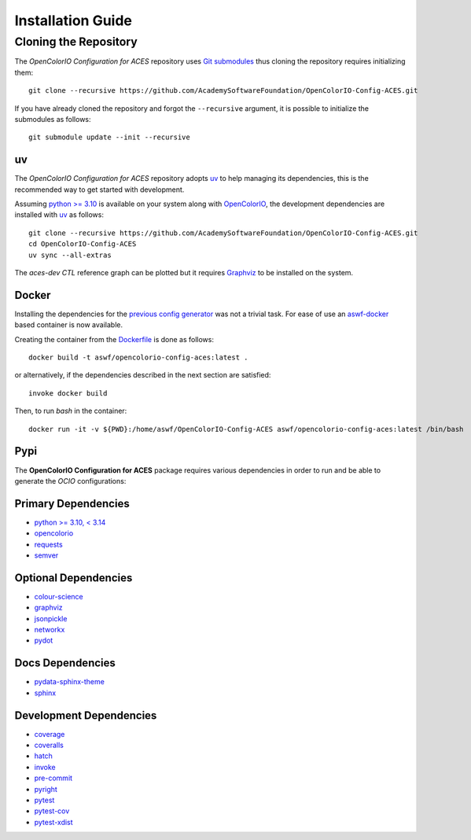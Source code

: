 ..
  SPDX-License-Identifier: CC-BY-4.0
  Copyright Contributors to the OpenColorIO Project.

Installation Guide
==================

Cloning the Repository
----------------------

The *OpenColorIO Configuration for ACES* repository uses `Git submodules <https://git-scm.com/book/en/v2/Git-Tools-Submodules>`__
thus cloning the repository requires initializing them::

    git clone --recursive https://github.com/AcademySoftwareFoundation/OpenColorIO-Config-ACES.git

If you have already cloned the repository and forgot the ``--recursive``
argument, it is possible to initialize the submodules as follows::

    git submodule update --init --recursive

uv
~~

The *OpenColorIO Configuration for ACES* repository adopts `uv <https://github.com/astral-sh/uv>`__
to help managing its dependencies, this is the recommended way to get started
with development.

Assuming `python >= 3.10 <https://www.python.org/download/releases>`__ is
available on your system along with `OpenColorIO <https://opencolorio.org>`__,
the development dependencies are installed with `uv <https://github.com/astral-sh/uv>`__
as follows::

    git clone --recursive https://github.com/AcademySoftwareFoundation/OpenColorIO-Config-ACES.git
    cd OpenColorIO-Config-ACES
    uv sync --all-extras

The *aces-dev* *CTL* reference graph can be plotted but it requires `Graphviz <https://graphviz.org>`__
to be installed on the system.

Docker
~~~~~~

Installing the dependencies for the `previous config generator <https://github.com/imageworks/OpenColorIO-Configs>`__
was not a trivial task. For ease of use an `aswf-docker <https://github.com/AcademySoftwareFoundation/aswf-docker>`__
based container is now available.

Creating the container from the `Dockerfile <https://docs.docker.com/engine/reference/builder>`__
is done as follows::

    docker build -t aswf/opencolorio-config-aces:latest .

or alternatively, if the dependencies described in the next section are
satisfied::

    invoke docker build

Then, to run *bash* in the container::

    docker run -it -v ${PWD}:/home/aswf/OpenColorIO-Config-ACES aswf/opencolorio-config-aces:latest /bin/bash

Pypi
~~~~

The **OpenColorIO Configuration for ACES** package requires various
dependencies in order to run and be able to generate the *OCIO* configurations:

Primary Dependencies
~~~~~~~~~~~~~~~~~~~~

- `python >= 3.10, < 3.14 <https://www.python.org/download/releases>`__
- `opencolorio <https://pypi.org/project/opencolorio>`__
- `requests <https://pypi.org/project/requests>`__
- `semver <https://pypi.org/project/semver>`__

Optional Dependencies
~~~~~~~~~~~~~~~~~~~~~

- `colour-science <https://pypi.org/project/colour-science>`__
- `graphviz <https://www.graphviz.org>`__
- `jsonpickle <https://jsonpickle.github.io>`__
- `networkx <https://pypi.org/project/networkx>`__
- `pydot <https://pypi.org/project/pydot>`__

Docs Dependencies
~~~~~~~~~~~~~~~~~

- `pydata-sphinx-theme <https://pypi.org/project/pydata-sphinx-theme>`__
- `sphinx <https://pypi.org/project/sphinx>`__

Development Dependencies
~~~~~~~~~~~~~~~~~~~~~~~~

- `coverage <https://pypi.org/project/coverage>`__
- `coveralls <https://pypi.org/project/coveralls>`__
- `hatch <https://pypi.org/project/hatch>`__
- `invoke <https://pypi.org/project/invoke>`__
- `pre-commit <https://pypi.org/project/pre-commit>`__
- `pyright <https://pypi.org/project/pyright>`__
- `pytest <https://pypi.org/project/pytest>`__
- `pytest-cov <https://pypi.org/project/pytest-cov>`__
- `pytest-xdist <https://pypi.org/project/pytest-xdist>`__
